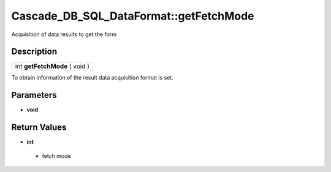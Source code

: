 .. _sql_dataformat_getfetchmode:

Cascade_DB_SQL_DataFormat::getFetchMode
=========================================================================================================
Acquisition of data results to get the form

Description
---------------------------------------------------------------------------------------------------------
.. list-table::

 * - int **getFetchMode** ( void )

To obtain information of the result data acquisition format is set.

Parameters
---------------------------------------------------------------------------------------------------------
* **void**

Return Values
---------------------------------------------------------------------------------------------------------
* **int**

 * fetch mode
